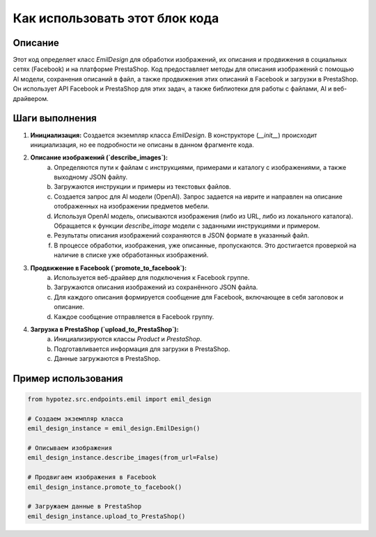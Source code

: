 Как использовать этот блок кода
=========================================================================================

Описание
-------------------------
Этот код определяет класс `EmilDesign` для обработки изображений, их описания и продвижения в социальных сетях (Facebook) и на платформе PrestaShop.  Код предоставляет методы для описания изображений с помощью AI модели, сохранения описаний в файл, а также продвижения этих описаний в Facebook и загрузки в PrestaShop.  Он использует API Facebook и PrestaShop для этих задач, а также библиотеки для работы с файлами, AI и веб-драйвером.

Шаги выполнения
-------------------------
1. **Инициализация:** Создается экземпляр класса `EmilDesign`.  В конструкторе (`__init__`) происходит инициализация, но ее подробности не описаны в данном фрагменте кода.

2. **Описание изображений (`describe_images`):**
    a. Определяются пути к файлам с инструкциями, примерами и каталогу с изображениями, а также выходному JSON файлу.
    b. Загружаются инструкции и примеры из текстовых файлов.
    c.  Создается запрос для AI модели (OpenAI). Запрос задается на иврите и направлен на описание отображенных на изображении предметов мебели.
    d.  Используя OpenAI модель, описываются изображения (либо из URL, либо из локального каталога).  Обращается к функции `describe_image` модели с заданными инструкциями и примером.
    e. Результаты описания изображений сохраняются в JSON формате в указанный файл.
    f.  В процессе обработки, изображения, уже описанные, пропускаются.  Это достигается проверкой на наличие в списке уже обработанных изображений.

3. **Продвижение в Facebook (`promote_to_facebook`):**
    a. Используется веб-драйвер для подключения к Facebook группе.
    b. Загружаются описания изображений из сохранённого JSON файла.
    c. Для каждого описания формируется сообщение для Facebook, включающее в себя заголовок и описание.
    d.  Каждое сообщение отправляется в Facebook группу.

4. **Загрузка в PrestaShop (`upload_to_PrestaShop`):**
    a. Инициализируются классы `Product` и `PrestaShop`.
    b. Подготавливается информация для загрузки в PrestaShop.
    c. Данные загружаются в PrestaShop.

Пример использования
-------------------------
.. code-block:: python

    from hypotez.src.endpoints.emil import emil_design

    # Создаем экземпляр класса
    emil_design_instance = emil_design.EmilDesign()

    # Описываем изображения
    emil_design_instance.describe_images(from_url=False)

    # Продвигаем изображения в Facebook
    emil_design_instance.promote_to_facebook()

    # Загружаем данные в PrestaShop
    emil_design_instance.upload_to_PrestaShop()